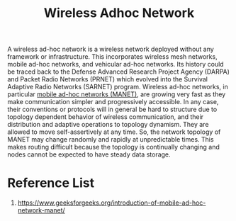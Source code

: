 :PROPERTIES:
:ID:       a34ce0b9-4e35-4eab-ab20-79b2ce96522b
:END:
#+title: Wireless Adhoc Network
#+filetags:

A wireless ad-hoc network is a wireless network deployed without any framework or infrastructure. This incorporates wireless mesh networks, mobile ad-hoc networks, and vehicular ad-hoc networks. Its history could be traced back to the Defense Advanced Research Project Agency (DARPA) and Packet Radio Networks (PRNET) which evolved into the Survival Adaptive Radio Networks (SARNET) program. Wireless ad-hoc networks, in particular [[id:207bddea-2583-4a75-ac16-80207005389e][mobile ad-hoc networks (MANET)]], are growing very fast as they make communication simpler and progressively accessible. In any case, their conventions or protocols will in general be hard to structure due to topology dependent behavior of wireless communication, and their distribution and adaptive operations to topology dynamism. They are allowed to move self-assertively at any time. So, the network topology of MANET may change randomly and rapidly at unpredictable times. This makes routing difficult because the topology is continually changing and nodes cannot be expected to have steady data storage.

* Reference List
1. https://www.geeksforgeeks.org/introduction-of-mobile-ad-hoc-network-manet/
